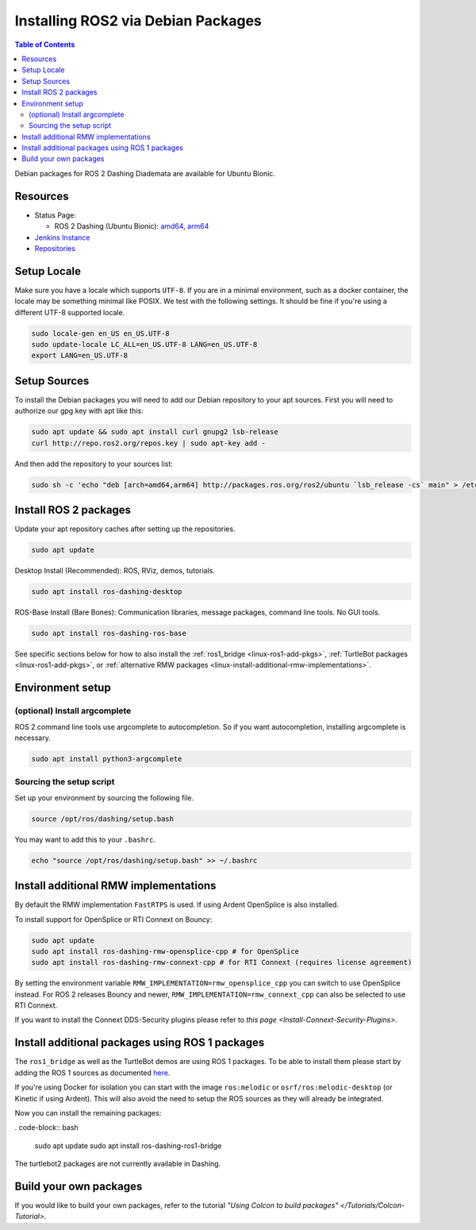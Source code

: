 Installing ROS2 via Debian Packages
===================================

.. contents:: Table of Contents
   :depth: 2
   :local:

Debian packages for ROS 2 Dashing Diademata are available for Ubuntu Bionic.

Resources
---------

* Status Page:

  * ROS 2 Dashing (Ubuntu Bionic): `amd64 <http://repo.ros2.org/status_page/ros_dashing_default.html>`__\ , `arm64 <http://repo.ros2.org/status_page/ros_dashing_ubv8.html>`__
* `Jenkins Instance <http://build.ros2.org/>`__
* `Repositories <http://repo.ros2.org>`__

.. _Dashing_linux-install-debians-setup-sources:

Setup Locale
------------
Make sure you have a locale which supports ``UTF-8``.
If you are in a minimal environment, such as a docker container, the locale may be something minimal like POSIX.
We test with the following settings.
It should be fine if you're using a different UTF-8 supported locale.

.. code-block:: bash

   sudo locale-gen en_US en_US.UTF-8
   sudo update-locale LC_ALL=en_US.UTF-8 LANG=en_US.UTF-8
   export LANG=en_US.UTF-8

Setup Sources
-------------

To install the Debian packages you will need to add our Debian repository to your apt sources.
First you will need to authorize our gpg key with apt like this:

.. code-block:: bash

   sudo apt update && sudo apt install curl gnupg2 lsb-release
   curl http://repo.ros2.org/repos.key | sudo apt-key add -

And then add the repository to your sources list:

.. code-block:: bash

   sudo sh -c 'echo "deb [arch=amd64,arm64] http://packages.ros.org/ros2/ubuntu `lsb_release -cs` main" > /etc/apt/sources.list.d/ros2-latest.list'

Install ROS 2 packages
----------------------

Update your apt repository caches after setting up the repositories.

.. code-block:: bash

   sudo apt update

Desktop Install (Recommended): ROS, RViz, demos, tutorials.

.. code-block:: bash

   sudo apt install ros-dashing-desktop

ROS-Base Install (Bare Bones): Communication libraries, message packages, command line tools. No GUI tools.

.. code-block:: bash

   sudo apt install ros-dashing-ros-base

See specific sections below for how to also install the :ref:`ros1_bridge <linux-ros1-add-pkgs>`, :ref:`TurtleBot packages <linux-ros1-add-pkgs>`, or :ref:`alternative RMW packages <linux-install-additional-rmw-implementations>`.

Environment setup
-----------------

(optional) Install argcomplete
^^^^^^^^^^^^^^^^^^^^^^^^^^^^^^

ROS 2 command line tools use argcomplete to autocompletion. So if you want autocompletion, installing argcomplete is necessary.

.. code-block:: bash

   sudo apt install python3-argcomplete


Sourcing the setup script
^^^^^^^^^^^^^^^^^^^^^^^^^

Set up your environment by sourcing the following file.

.. code-block:: bash

   source /opt/ros/dashing/setup.bash

You may want to add this to your ``.bashrc``.

.. code-block:: bash

   echo "source /opt/ros/dashing/setup.bash" >> ~/.bashrc

.. _Dashing_linux-install-additional-rmw-implementations:

Install additional RMW implementations
--------------------------------------

By default the RMW implementation ``FastRTPS`` is used.
If using Ardent OpenSplice is also installed.

To install support for OpenSplice or RTI Connext on Bouncy:

.. code-block:: bash

   sudo apt update
   sudo apt install ros-dashing-rmw-opensplice-cpp # for OpenSplice
   sudo apt install ros-dashing-rmw-connext-cpp # for RTI Connext (requires license agreement)

By setting the environment variable ``RMW_IMPLEMENTATION=rmw_opensplice_cpp`` you can switch to use OpenSplice instead.
For ROS 2 releases Bouncy and newer, ``RMW_IMPLEMENTATION=rmw_connext_cpp`` can also be selected to use RTI Connext.

If you want to install the Connext DDS-Security plugins please refer to `this page <Install-Connext-Security-Plugins>`.

.. _Dashing_linux-ros1-add-pkgs:

Install additional packages using ROS 1 packages
------------------------------------------------

The ``ros1_bridge`` as well as the TurtleBot demos are using ROS 1 packages.
To be able to install them please start by adding the ROS 1 sources as documented `here <http://wiki.ros.org/Installation/Ubuntu?distro=melodic>`__.

If you're using Docker for isolation you can start with the image ``ros:melodic`` or ``osrf/ros:melodic-desktop`` (or Kinetic if using Ardent).
This will also avoid the need to setup the ROS sources as they will already be integrated.

Now you can install the remaining packages:

. code-block:: bash

   sudo apt update
   sudo apt install ros-dashing-ros1-bridge

The turtlebot2 packages are not currently available in Dashing.

Build your own packages
-----------------------

If you would like to build your own packages, refer to the tutorial `"Using Colcon to build packages" </Tutorials/Colcon-Tutorial>`.
